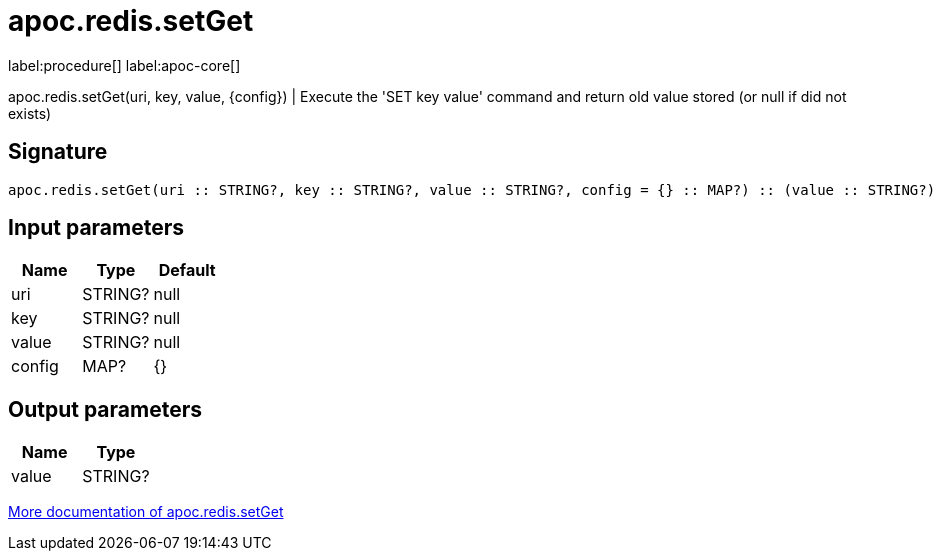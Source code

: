 ////
This file is generated by DocsTest, so don't change it!
////

= apoc.redis.setGet
:description: This section contains reference documentation for the apoc.redis.setGet procedure.

label:procedure[] label:apoc-core[]

[.emphasis]
apoc.redis.setGet(uri, key, value, \{config}) | Execute the 'SET key value' command and return old value stored (or null if did not exists)

== Signature

[source]
----
apoc.redis.setGet(uri :: STRING?, key :: STRING?, value :: STRING?, config = {} :: MAP?) :: (value :: STRING?)
----

== Input parameters
[.procedures, opts=header]
|===
| Name | Type | Default 
|uri|STRING?|null
|key|STRING?|null
|value|STRING?|null
|config|MAP?|{}
|===

== Output parameters
[.procedures, opts=header]
|===
| Name | Type 
|value|STRING?
|===

xref::database-integration/redis.adoc[More documentation of apoc.redis.setGet,role=more information]

